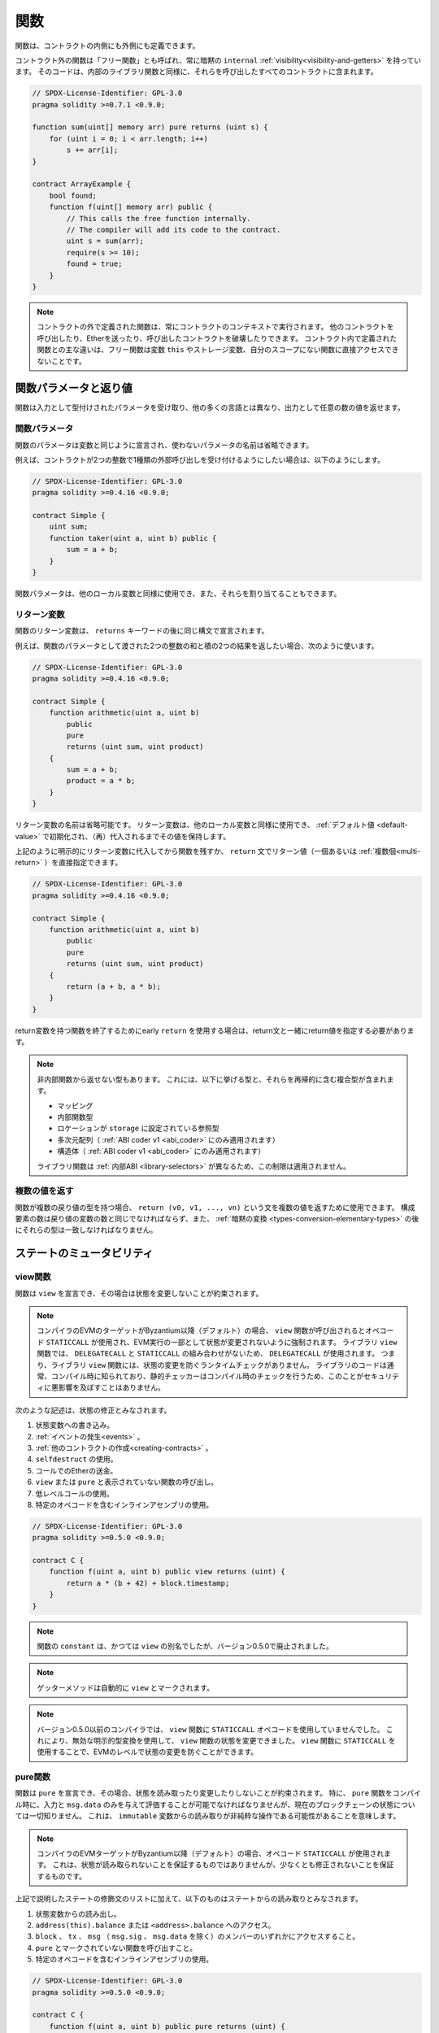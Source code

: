 .. index:: ! functions

.. _functions:

****
関数
****

.. Functions can be defined inside and outside of contracts.

関数は、コントラクトの内側にも外側にも定義できます。

.. Functions outside of a contract, also called "free functions", always have implicit ``internal``
.. :ref:`visibility<visibility-and-getters>`. Their code is included in all contracts
.. that call them, similar to internal library functions.

コントラクト外の関数は「フリー関数」とも呼ばれ、常に暗黙の ``internal`` :ref:`visibility<visibility-and-getters>` を持っています。
そのコードは、内部のライブラリ関数と同様に、それらを呼び出したすべてのコントラクトに含まれます。

.. code-block:: solidity

    // SPDX-License-Identifier: GPL-3.0
    pragma solidity >=0.7.1 <0.9.0;

    function sum(uint[] memory arr) pure returns (uint s) {
        for (uint i = 0; i < arr.length; i++)
            s += arr[i];
    }

    contract ArrayExample {
        bool found;
        function f(uint[] memory arr) public {
            // This calls the free function internally.
            // The compiler will add its code to the contract.
            uint s = sum(arr);
            require(s >= 10);
            found = true;
        }
    }

.. .. note::

.. Functions defined outside a contract are still always executed in the context of a contract.
.. They still can call other contracts, send them Ether and destroy the contract that called them, among other things.
.. The main difference to functions defined inside a contract is that free functions do not have direct access to the variable ``this``, storage variables and functions not in their scope.

.. note::

    コントラクトの外で定義された関数は、常にコントラクトのコンテキストで実行されます。
    他のコントラクトを呼び出したり、Etherを送ったり、呼び出したコントラクトを破壊したりできます。
    コントラクト内で定義された関数との主な違いは、フリー関数は変数 ``this`` やストレージ変数、自分のスコープにない関数に直接アクセスできないことです。

.. _function-parameters-return-variables:

関数パラメータと返り値
======================

.. Functions take typed parameters as input and may, unlike in many other
.. languages, also return an arbitrary number of values as output.

関数は入力として型付けされたパラメータを受け取り、他の多くの言語とは異なり、出力として任意の数の値を返せます。

関数パラメータ
--------------

関数のパラメータは変数と同じように宣言され、使わないパラメータの名前は省略できます。

.. For example, if you want your contract to accept one kind of external call
.. with two integers, you would use something like the following:

例えば、コントラクトが2つの整数で1種類の外部呼び出しを受け付けるようにしたい場合は、以下のようにします。

.. code-block:: solidity

    // SPDX-License-Identifier: GPL-3.0
    pragma solidity >=0.4.16 <0.9.0;

    contract Simple {
        uint sum;
        function taker(uint a, uint b) public {
            sum = a + b;
        }
    }

.. Function parameters can be used as any other local variable and they can also be assigned to.

関数パラメータは、他のローカル変数と同様に使用でき、また、それらを割り当てることもできます。

.. index:: return array, return string, array, string, array of strings, dynamic array, variably sized array, return struct, struct

リターン変数
------------

.. Function return variables are declared with the same syntax after the
.. ``returns`` keyword.

関数のリターン変数は、 ``returns`` キーワードの後に同じ構文で宣言されます。

.. For example, suppose you want to return two results: the sum and the product of
.. two integers passed as function parameters, then you use something like:

例えば、関数のパラメータとして渡された2つの整数の和と積の2つの結果を返したい場合、次のように使います。

.. code-block:: solidity

    // SPDX-License-Identifier: GPL-3.0
    pragma solidity >=0.4.16 <0.9.0;

    contract Simple {
        function arithmetic(uint a, uint b)
            public
            pure
            returns (uint sum, uint product)
        {
            sum = a + b;
            product = a * b;
        }
    }

.. The names of return variables can be omitted.
.. Return variables can be used as any other local variable and they are initialized with their :ref:`default value <default-value>` and have that value until they are (re-)assigned.

リターン変数の名前は省略可能です。
リターン変数は、他のローカル変数と同様に使用でき、 :ref:`デフォルト値 <default-value>` で初期化され、（再）代入されるまでその値を保持します。

.. You can either explicitly assign to return variables and
.. then leave the function as above,
.. or you can provide return values
.. (either a single or :ref:`multiple ones<multi-return>`) directly with the ``return``
.. statement:

上記のように明示的にリターン変数に代入してから関数を残すか、 ``return`` 文でリターン値（一個あるいは :ref:`複数個<multi-return>` ）を直接指定できます。

.. code-block:: solidity

    // SPDX-License-Identifier: GPL-3.0
    pragma solidity >=0.4.16 <0.9.0;

    contract Simple {
        function arithmetic(uint a, uint b)
            public
            pure
            returns (uint sum, uint product)
        {
            return (a + b, a * b);
        }
    }

.. If you use an early ``return`` to leave a function that has return variables,
.. you must provide return values together with the return statement.

return変数を持つ関数を終了するためにearly  ``return`` を使用する場合は、return文と一緒にreturn値を指定する必要があります。

.. note::

    .. You cannot return some types from non-internal functions.
    .. This includes the types listed below and any composite types that recursively contain them:

    非内部関数から返せない型もあります。
    これには、以下に挙げる型と、それらを再帰的に含む複合型が含まれます。

    .. - internal function types,
    .. - reference types with location set to ``storage``,
    .. - multi-dimensional arrays (applies only to :ref:`ABI coder v1 <abi_coder>`),
    .. - structs (applies only to :ref:`ABI coder v1 <abi_coder>`).

    - マッピング
    - 内部関数型
    - ロケーションが ``storage`` に設定されている参照型
    - 多次元配列（ :ref:`ABI coder v1 <abi_coder>` にのみ適用されます）
    - 構造体（ :ref:`ABI coder v1 <abi_coder>` にのみ適用されます）

    .. This restriction does not apply to library functions because of their different :ref:`internal ABI <library-selectors>`.

    ライブラリ関数は :ref:`内部ABI <library-selectors>` が異なるため、この制限は適用されません。

.. _multi-return:

複数の値を返す
--------------

.. When a function has multiple return types, the statement ``return (v0, v1, ..., vn)`` can be used to return multiple values.
.. The number of components must be the same as the number of return variables
.. and their types have to match, potentially after an :ref:`implicit conversion <types-conversion-elementary-types>`.

関数が複数の戻り値の型を持つ場合、 ``return (v0, v1, ..., vn)`` という文を複数の値を返すために使用できます。
構成要素の数は戻り値の変数の数と同じでなければならず、また、 :ref:`暗黙の変換 <types-conversion-elementary-types>` の後にそれらの型は一致しなければなりません。

.. _state-mutability:

ステートのミュータビリティ
==========================

.. index:: ! view function, function;view

.. _view-functions:

view関数
--------

関数は ``view`` を宣言でき、その場合は状態を変更しないことが約束されます。

.. .. note::

..   If the compiler's EVM target is Byzantium or newer (default) the opcode
..   ``STATICCALL`` is used when ``view`` functions are called, which enforces the state
..   to stay unmodified as part of the EVM execution. For library ``view`` functions
..   ``DELEGATECALL`` is used, because there is no combined ``DELEGATECALL`` and ``STATICCALL``.
..   This means library ``view`` functions do not have run-time checks that prevent state
..   modifications. This should not impact security negatively because library code is
..   usually known at compile-time and the static checker performs compile-time checks.

.. note::

    コンパイラのEVMのターゲットがByzantium以降（デフォルト）の場合、 ``view`` 関数が呼び出されるとオペコード ``STATICCALL`` が使用され、EVM実行の一部として状態が変更されないように強制されます。
    ライブラリ ``view`` 関数では、 ``DELEGATECALL`` と ``STATICCALL`` の組み合わせがないため、 ``DELEGATECALL`` が使用されます。
    つまり、ライブラリ ``view`` 関数には、状態の変更を防ぐランタイムチェックがありません。
    ライブラリのコードは通常、コンパイル時に知られており、静的チェッカーはコンパイル時のチェックを行うため、このことがセキュリティに悪影響を及ぼすことはありません。

.. The following statements are considered modifying the state:

次のような記述は、状態の修正とみなされます。

.. #. Writing to state variables.
.. #. :ref:`Emitting events <events>`.
.. #. :ref:`Creating other contracts <creating-contracts>`.
.. #. Using ``selfdestruct``.
.. #. Sending Ether via calls.
.. #. Calling any function not marked ``view`` or ``pure``.
.. #. Using low-level calls.
.. #. Using inline assembly that contains certain opcodes.

#. 状態変数への書き込み。
#. :ref:`イベントの発生<events>` 。
#. :ref:`他のコントラクトの作成<creating-contracts>` 。
#. ``selfdestruct`` の使用。
#. コールでのEtherの送金。
#. ``view`` または ``pure`` と表示されていない関数の呼び出し。
#. 低レベルコールの使用。
#. 特定のオペコードを含むインラインアセンブリの使用。

.. code-block:: solidity

    // SPDX-License-Identifier: GPL-3.0
    pragma solidity >=0.5.0 <0.9.0;

    contract C {
        function f(uint a, uint b) public view returns (uint) {
            return a * (b + 42) + block.timestamp;
        }
    }

.. note::

    関数の ``constant`` は、かつては ``view`` の別名でしたが、バージョン0.5.0で廃止されました。


.. note::

    ゲッターメソッドは自動的に ``view`` とマークされます。

.. .. note::

..   Prior to version 0.5.0, the compiler did not use the ``STATICCALL`` opcode
..   for ``view`` functions.
..   This enabled state modifications in ``view`` functions through the use of
..   invalid explicit type conversions.
..   By using  ``STATICCALL`` for ``view`` functions, modifications to the
..   state are prevented on the level of the EVM.

.. note::

    バージョン0.5.0以前のコンパイラでは、 ``view`` 関数に ``STATICCALL`` オペコードを使用していませんでした。
    これにより、無効な明示的型変換を使用して、 ``view`` 関数の状態を変更できました。
    ``view`` 関数に ``STATICCALL`` を使用することで、EVMのレベルで状態の変更を防ぐことができます。

.. index:: ! pure function, function;pure

.. _pure-functions:

pure関数
--------

.. Functions can be declared ``pure`` in which case they promise not to read from or modify the state.
.. In particular, it should be possible to evaluate a ``pure`` function at compile-time given
.. only its inputs and ``msg.data``, but without any knowledge of the current blockchain state.
.. This means that reading from ``immutable`` variables can be a non-pure operation.

関数は ``pure`` を宣言でき、その場合、状態を読み取ったり変更したりしないことが約束されます。
特に、 ``pure`` 関数をコンパイル時に、入力と ``msg.data`` のみを与えて評価することが可能でなければなりませんが、現在のブロックチェーンの状態については一切知りません。
これは、 ``immutable`` 変数からの読み取りが非純粋な操作である可能性があることを意味します。

.. .. note::

..   If the compiler's EVM target is Byzantium or newer (default) the opcode ``STATICCALL`` is used,
..   which does not guarantee that the state is not read, but at least that it is not modified.

.. note::

    コンパイラのEVMターゲットがByzantium以降（デフォルト）の場合、オペコード ``STATICCALL`` が使用されます。
    これは、状態が読み取られないことを保証するものではありませんが、少なくとも修正されないことを保証するものです。

.. In addition to the list of state modifying statements explained above, the following are considered reading from the state:

上記で説明したステートの修飾文のリストに加えて、以下のものはステートからの読み取りとみなされます。

.. #. Reading from state variables.
.. #. Accessing ``address(this).balance`` or ``<address>.balance``.
.. #. Accessing any of the members of ``block``, ``tx``, ``msg`` (with the exception of ``msg.sig`` and ``msg.data``).
.. #. Calling any function not marked ``pure``.
.. #. Using inline assembly that contains certain opcodes.

#. 状態変数からの読み出し。
#. ``address(this).balance`` または ``<address>.balance`` へのアクセス。
#. ``block`` 、 ``tx`` 、 ``msg`` （ ``msg.sig`` 、 ``msg.data`` を除く）のメンバーのいずれかにアクセスすること。
#. ``pure`` とマークされていない関数を呼び出すこと。
#. 特定のオペコードを含むインラインアセンブリの使用。

.. code-block:: solidity

    // SPDX-License-Identifier: GPL-3.0
    pragma solidity >=0.5.0 <0.9.0;

    contract C {
        function f(uint a, uint b) public pure returns (uint) {
            return a * (b + 42);
        }
    }

.. Pure functions are able to use the ``revert()`` and ``require()`` functions to revert
.. potential state changes when an :ref:`error occurs <assert-and-require>`.

Pure関数は、 :ref:`エラーが発生 <assert-and-require>` したときに、 ``revert()`` および ``require()`` 関数を使って潜在的な状態変化をリバートできます。

.. Reverting a state change is not considered a "state modification", as only changes to the
.. state made previously in code that did not have the ``view`` or ``pure`` restriction
.. are reverted and that code has the option to catch the ``revert`` and not pass it on.

``view`` や ``pure`` の制限を受けていないコードで以前に行われた状態の変更のみがリバートされ、そのコードは ``revert`` をキャッチして渡さないというオプションを持っているため、状態の変更をリバートすることは「状態の修正」とはみなされません。

.. This behaviour is also in line with the ``STATICCALL`` opcode.

この動作は、 ``STATICCALL`` のオペコードとも一致しています。

.. .. warning::

..   It is not possible to prevent functions from reading the state at the level
..   of the EVM, it is only possible to prevent them from writing to the state
..   (i.e. only ``view`` can be enforced at the EVM level, ``pure`` can not).

.. warning::

    EVMのレベルで関数が状態を読み取るのを防ぐことはできず、状態に書き込むのを防ぐことしかできません（つまり、EVMのレベルで強制できるのは ``view`` だけで、 ``pure`` はできません）。

.. .. note::

..   Prior to version 0.5.0, the compiler did not use the ``STATICCALL`` opcode
..   for ``pure`` functions.
..   This enabled state modifications in ``pure`` functions through the use of
..   invalid explicit type conversions.
..   By using  ``STATICCALL`` for ``pure`` functions, modifications to the
..   state are prevented on the level of the EVM.

.. note::

    バージョン0.5.0以前のコンパイラでは、 ``pure`` 関数に ``STATICCALL`` オペコードを使用していませんでした。
    これにより、無効な明示的型変換を使用して、 ``pure`` 関数の状態を変更できました。
    ``pure`` 関数に ``STATICCALL`` を使用することで、EVMのレベルで状態の変更を防ぐことができます。

.. .. note::

..   Prior to version 0.4.17 the compiler did not enforce that ``pure`` is not reading the state.
..   It is a compile-time type check, which can be circumvented doing invalid explicit conversions
..   between contract types, because the compiler can verify that the type of the contract does
..   not do state-changing operations, but it cannot check that the contract that will be called
..   at runtime is actually of that type.

.. note::

    バージョン0.4.17以前では、コンパイラは ``pure`` が状態を読んでいないことを強制していませんでした。
    これはコンパイル時の型チェックで、コントラクトの型の間で無効な明示的変換を行うことで回避できます。
    コンパイラはコントラクトの型が状態を変更する操作を行わないことを検証できますが、実行時に呼び出されるコントラクトが実際にその型であることをチェックできないからです。

.. _special-functions:

特殊な関数
==========

.. index:: ! receive ether function, function;receive ! receive

.. _receive-ether-function:

receive Ether関数
-----------------

.. A contract can have at most one ``receive`` function, declared using
.. ``receive() external payable { ... }``
.. (without the ``function`` keyword).
.. This function cannot have arguments, cannot return anything and must have
.. ``external`` visibility and ``payable`` state mutability.
.. It can be virtual, can override and can have modifiers.

コントラクトは最大で1つの ``receive`` 関数を持つことができ、 ``receive() external payable { ... }`` を使って宣言されます（ ``function`` キーワードなし）。
この関数は、引数を持つことができず、何も返すことができず、 ``external`` のビジビリティと ``payable`` のステートミュータビリティを持たなければなりません。
この関数は仮想的であり、オーバーライドでき、モディファイアを持つことができます。

.. The receive function is executed on a call to the contract with empty calldata. This is the function that is executed on plain Ether transfers (e.g. via ``.send()`` or ``.transfer()``).
.. If no such function exists, but a payable :ref:`fallback function <fallback-function> exists, the fallback function will be called on a plain Ether transfer.
.. If neither a receive Ether nor a payable fallback function is present, the contract cannot receive Ether through a transaction that does not represent a payable function call and throws an exception.

receive関数は、空のcalldataを持つコントラクトへの呼び出しで実行されます。
これは、プレーンなEther送金（例:  ``.send()`` または ``.transfer()`` 経由）で実行される関数です。
このような関数が存在せず、payableな :ref:`fallback関数 <fallback-function>` が存在する場合は、プレーンなEther送金時にフォールバック関数が呼び出されます。
receive Ether関数もpayable fallback関数も存在しない場合、コントラクトはpayableな関数呼び出しを表さないトランザクションを通じてEtherを受信できず、例外をスローします。

.. In the worst case, the ``receive`` function can only rely on 2300 gas being
.. available (for example when ``send`` or ``transfer`` is used), leaving little
.. room to perform other operations except basic logging. The following operations
.. will consume more gas than the 2300 gas stipend:

最悪の場合、 ``receive`` 関数は2300のガスが使えることに頼るしかなく（ ``send`` や ``transfer`` を使用した場合など）、基本的なロギング以外の操作を行う余裕はありません。
以下のような操作は、2300ガスの規定値よりも多くのガスを消費します。

.. - Writing to storage
.. - Creating a contract
.. - Calling an external function which consumes a large amount of gas
.. - Sending Ether

- ストレージへの書き込み
- コントラクトの作成
- 大量のガスを消費する外部関数の呼び出し
- Etherの送信

.. warning::
    .. When Ether is sent directly to a contract (without a function call, i.e. sender uses ``send`` or ``transfer``) but the receiving contract does not define a receive Ether function or a payable fallback function, an exception will be thrown, sending back the Ether (this was different before Solidity v0.4.0).
    .. If you want your contract to receive Ether, you have to implement a receive Ether function (using payable fallback functions for receiving Ether is not recommended, since the fallback is invoked and would not fail for interface confusions on the part of the sender).

    Etherがコントラクトに直接送信され（関数呼び出しなしで、送信者は ``send`` または ``transfer`` を使用）、受信側のコントラクトがreceive Ether関数またはpayable fallback関数を定義しない場合、例外が発生しEtherを送り返します（Solidity v0.4.0以前は異なっていました）。
    コントラクトでEtherを受信したい場合は、receive Ether関数を実装する必要があります（Etherを受信するためにpayable fallback関数を使用することは推奨されていません）。

.. .. warning::

..     A contract without a receive Ether function can receive Ether as a
..     recipient of a *coinbase transaction* (aka *miner block reward*)
..     or as a destination of a ``selfdestruct``.

..     A contract cannot react to such Ether transfers and thus also
..     cannot reject them. This is a design choice of the EVM and
..     Solidity cannot work around it.

..     It also means that ``address(this).balance`` can be higher
..     than the sum of some manual accounting implemented in a
..     contract (i.e. having a counter updated in the receive Ether function).

.. warning::

    Etherを受け取る関数を持たないコントラクトは、 *coinbaseトランザクション* （別名: *minerブロックリワード* ）の受信者として、または ``selfdestruct`` の宛先としてEtherを受け取ることができます。

    コントラクトは、そのようなEther送金に反応できず、したがって、それらを拒否することもできません。
    これはEVMの設計上の選択であり、Solidityはこれを回避できません。

    また、 ``address(this).balance`` は、コントラクトに実装されている手動の会計処理（receive Ether関数でカウンタを更新するなど）の合計よりも高くなる可能性があることを意味しています。

関数 ``receive`` を使用したSinkコントラクトの例です。

.. code-block:: solidity

    // SPDX-License-Identifier: GPL-3.0
    pragma solidity >=0.6.0 <0.9.0;

    // このコントラクトは、送られてきたEtherをすべて保持し、それを取り戻す方法はありません。
    contract Sink {
        event Received(address, uint);
        receive() external payable {
            emit Received(msg.sender, msg.value);
        }
    }

.. index:: ! fallback function, function;fallback

.. _fallback-function:

fallback関数
------------

.. A contract can have at most one ``fallback`` function, declared using either ``fallback () external [payable]``
.. or ``fallback (bytes calldata input) external [payable] returns (bytes memory output)``
.. (both without the ``function`` keyword).
.. This function must have ``external`` visibility. A fallback function can be virtual, can override
.. and can have modifiers.

コントラクトは最大で1つの ``fallback`` 関数を持つことができ、 ``fallback () external [payable]`` または ``fallback (bytes calldata input) external [payable] returns (bytes memory output)`` （いずれも ``function`` キーワードなし）を使って宣言されます。
この関数は ``external`` ビジビリティを持たなければなりません。
フォールバック関数は、仮想的であり、オーバーライドでき、モディファイアを持つことができます。

.. The fallback function is executed on a call to the contract if none of the other
.. functions match the given function signature, or if no data was supplied at
.. all and there is no :ref:`receive Ether function <receive-ether-function>`.
.. The fallback function always receives data, but in order to also receive Ether
.. it must be marked ``payable``.

フォールバック関数は、他の関数が与えられた関数シグネチャに一致しない場合、またはデータが全く供給されず :ref:`receive Ether関数 <receive-ether-function>` がない場合、コントラクトへの呼び出しで実行されます。
フォールバック関数は常にデータを受信しますが、Etherも受信するためには、 ``payable`` とマークされていなければなりません。

.. If the version with parameters is used, ``input`` will contain the full data sent to the contract
.. (equal to ``msg.data``) and can return data in ``output``. The returned data will not be
.. ABI-encoded. Instead it will be returned without modifications (not even padding).

パラメータ付きバージョンを使用した場合、 ``input`` にはコントラクトに送信された完全なデータ（ ``msg.data`` に等しい）が含まれ、 ``output`` でデータを返すことができます。
返されたデータはABIエンコードされません。
代わりに、修正なしで（パディングさえもしない）返されます。

.. In the worst case, if a payable fallback function is also used in
.. place of a receive function, it can only rely on 2300 gas being
.. available (see :ref:`receive Ether function <receive-ether-function>`
.. for a brief description of the implications of this).

最悪の場合、受信関数の代わりに支払い可能なフォールバック関数も使用されている場合、2300ガスが使用可能であることだけに頼ることができます（この意味については、 :ref:`receive Ether関数 <receive-ether-function>` を参照してください）。

他の関数と同様に、fallback関数も、十分な量のガスが渡されている限り、複雑な処理を実行できます。

.. .. warning::

..     A ``payable`` fallback function is also executed for
..     plain Ether transfers, if no :ref:`receive Ether function <receive-ether-function>`
..     is present. It is recommended to always define a receive Ether
..     function as well, if you define a payable fallback function
..     to distinguish Ether transfers from interface confusions.

.. warning::

    ``payable`` フォールバック関数は、 :ref:`receive Ether関数<receive-ether-function>` が存在しない場合、プレーンなEther送金に対しても実行されます。
    Ether送金をインターフェースの混乱と区別するために、payable fallback関数を定義する場合は、必ずreceive Ether関数も定義することをお勧めします。

.. .. note::

..     If you want to decode the input data, you can check the first four bytes
..     for the function selector and then
..     you can use ``abi.decode`` together with the array slice syntax to
..     decode ABI-encoded data:
..     ``(c, d) = abi.decode(input[4:], (uint256, uint256));``
..     Note that this should only be used as a last resort and
..     proper functions should be used instead.

.. note::

    入力データをデコードしたい場合は、最初の4バイトで関数セレクタをチェックし、 ``abi.decode`` と配列スライス構文を併用することで、ABIエンコードされたデータをデコードできます。
    ``(c, d) = abi.decode(input[4:], (uint256, uint256));``
    この方法は最後の手段としてのみ使用し、代わりに適切な関数を使用すべきであることに注意してください。

.. code-block:: solidity

    // SPDX-License-Identifier: GPL-3.0
    pragma solidity >=0.6.2 <0.9.0;

    contract Test {
        uint x;
        // この関数はこのコントラクトに送られるすべてのメッセージに対して呼び出されます（他の関数は存在しません）。
        // このコントラクトにEtherを送信すると例外が発生します。
        // なぜなら、fallback関数が `payable` モディファイアを持たないからです。
        fallback() external { x = 1; }
    }

    contract TestPayable {
        uint x;
        uint y;
        // この関数は、プレーンなEther送金を除く、このコントラクトに送信されるすべてのメッセージに対して呼び出されます（受信関数以外の関数は存在しません）。
        // このコントラクトへの空でないcalldataを持つ呼び出しは、フォールバック関数を実行します（呼び出しと一緒にEtherが送信された場合でも同様です）。
        fallback() external payable { x = 1; y = msg.value; }

        // この関数は、プレーンなEther送金、すなわち空のcalldataを持つすべてのコールに対して呼び出されます。
        receive() external payable { x = 2; y = msg.value; }
    }

    contract Caller {
        function callTest(Test test) public returns (bool) {
            (bool success,) = address(test).call(abi.encodeWithSignature("nonExistingFunction()"));
            require(success);
            // test.xが1になる

            // address(test) は ``send`` を直接呼び出すことはできません。
            // なぜなら、 ``test`` には支払い可能なフォールバック関数がないからです。
            // その上で ``send`` を呼び出すには ``address payable`` 型に変換する必要があります。
            address payable testPayable = payable(address(test));

            // 誰かがそのコントラクトにEtherを送ると、送金は失敗します。
            // つまり、ここではfalseが返されます。
            return testPayable.send(2 ether);
        }

        function callTestPayable(TestPayable test) public returns (bool) {
            (bool success,) = address(test).call(abi.encodeWithSignature("nonExistingFunction()"));
            require(success);
            // test.xが1、test.yが0になります
            (success,) = address(test).call{value: 1}(abi.encodeWithSignature("nonExistingFunction()"));
            require(success);
            // test.xが1、test.yが1になります

            // 誰かがそのコントラクトにEtherを送ると、TestPayableのreceive関数が呼び出されます。
            // この関数はストレージに書き込むので、単純な ``send`` や ``transfer`` よりも多くのガスを消費します。
            // そのため、低レベルの呼び出しを使用する必要があります。
            (success,) = address(test).call{value: 2 ether}("");
            require(success);
            // test.xが2、test.yが2 etherになります。

            return true;
        }
    }

.. index:: ! overload

.. _overload-function:

関数のオーバーロード
====================

.. A contract can have multiple functions of the same name but with different parameter
.. types.
.. This process is called "overloading" and also applies to inherited functions.
.. The following example shows overloading of the function
.. ``f`` in the scope of contract ``A``.

コントラクトは、同じ名前でパラメータの種類が異なる複数の関数を持つことができます。
この処理は「オーバーロード」と呼ばれ、継承された関数にも適用されます。
次の例では、コントラクト ``A`` のスコープ内での関数 ``f`` のオーバーロードを示しています。

.. code-block:: solidity

    // SPDX-License-Identifier: GPL-3.0
    pragma solidity >=0.4.16 <0.9.0;

    contract A {
        function f(uint value) public pure returns (uint out) {
            out = value;
        }

        function f(uint value, bool really) public pure returns (uint out) {
            if (really)
                out = value;
        }
    }

.. Overloaded functions are also present in the external interface. It is an error if two
.. externally visible functions differ by their Solidity types but not by their external types.

オーバーロードされた関数は、外部インターフェースにも存在します。
外部から見える2つの関数が、Solidityの型ではなく、外部の型で異なる場合はエラーになります。

.. code-block:: solidity

    // SPDX-License-Identifier: GPL-3.0
    pragma solidity >=0.4.16 <0.9.0;

    // これはコンパイルできません
    contract A {
        function f(B value) public pure returns (B out) {
            out = value;
        }

        function f(address value) public pure returns (address out) {
            out = value;
        }
    }

    contract B {
    }

.. Both ``f`` function overloads above end up accepting the address type for the ABI although
.. they are considered different inside Solidity.

上記の両方の ``f`` 関数のオーバーロードは、Solidity内では異なるものと考えられていますが、最終的にはABI用のアドレス型を受け入れます。

オーバーロードの解決と引数のマッチング
--------------------------------------

.. Overloaded functions are selected by matching the function declarations in the current scope
.. to the arguments supplied in the function call. Functions are selected as overload candidates
.. if all arguments can be implicitly converted to the expected types. If there is not exactly one
.. candidate, resolution fails.

オーバーロードされた関数は、現在のスコープ内の関数宣言と、関数呼び出しで提供される引数を照合することで選択されます。
すべての引数が期待される型に暗黙的に変換できる場合、関数はオーバーロードの候補として選択されます。
正確に1つの候補がない場合、解決は失敗します。

.. .. note::

..     Return parameters are not taken into account for overload resolution.

.. note::

    オーバーロードの解決にリターンパラメータは考慮されません。

.. code-block:: solidity

    // SPDX-License-Identifier: GPL-3.0
    pragma solidity >=0.4.16 <0.9.0;

    contract A {
        function f(uint8 val) public pure returns (uint8 out) {
            out = val;
        }

        function f(uint256 val) public pure returns (uint256 out) {
            out = val;
        }
    }

.. Calling ``f(50)`` would create a type error since ``50`` can be implicitly converted both to ``uint8``
.. and ``uint256`` types. On another hand ``f(256)`` would resolve to ``f(uint256)`` overload as ``256`` cannot be implicitly
.. converted to ``uint8``.

``f(50)`` を呼び出すと、 ``50`` は暗黙のうちに ``uint8`` 型と ``uint256`` 型の両方に変換できるため、型エラーが発生します。
一方、 ``f(256)`` は、 ``256`` が暗黙のうちに ``uint8`` に変換できないため、 ``f(uint256)`` のオーバーロードとなります。
